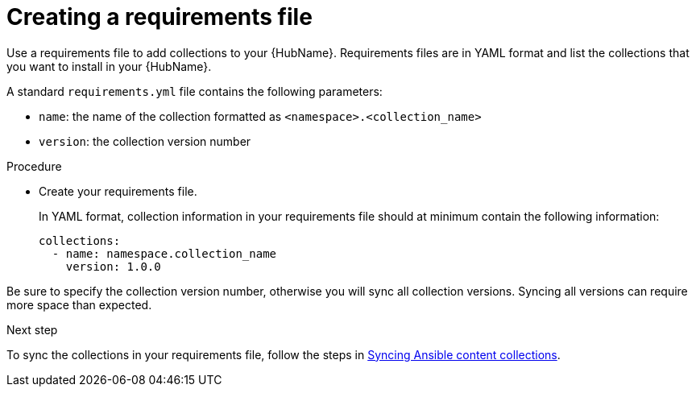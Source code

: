 :_newdoc-version: 2.18.3
:_template-generated: 2024-09-18
:_mod-docs-content-type: PROCEDURE

[id="create-requirements-file_{context}"]
= Creating a requirements file

[role="_abstract"]
Use a requirements file to add collections to your {HubName}. Requirements files are in YAML format and list the collections that you want to install in your {HubName}. 

A standard `requirements.yml` file contains the following parameters:

* `name`: the name of the collection formatted as `<namespace>.<collection_name>`
* `version`: the collection version number

.Procedure

* Create your requirements file.
+
In YAML format, collection information in your requirements file should at minimum contain the following information:
+
[source,bash]
----
collections:
  - name: namespace.collection_name
    version: 1.0.0
----

[Important]
====
Be sure to specify the collection version number, otherwise you will sync all collection versions. Syncing all versions can require more space than expected.
====

.Next step
To sync the collections in your requirements file, follow the steps in link:{URLHubManagingContent}/managing-cert-valid-content#proc-create-synclist[Syncing Ansible content collections].